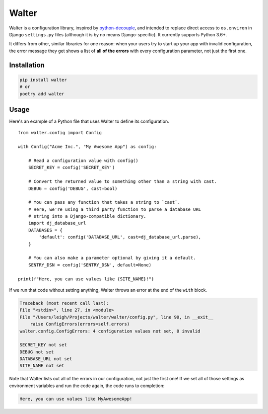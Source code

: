 Walter
======

Walter is a configuration library, inspired by `python-decouple <https://pypi.python.org/pypi/python-decouple>`_, and intended to replace direct access to ``os.environ`` in Django ``settings.py`` files (although it is by no means Django-specific). It currently supports Python 3.6+.

It differs from other, similar libraries for one reason: when your users try to start up your app with invalid configuration, the error message they get shows a list of **all of the errors** with every configuration parameter, not just the first one.

Installation
------------

.. code-block:: shell

    pip install walter
    # or
    poetry add walter

Usage
-----

Here's an example of a Python file that uses Walter to define its configuration.

::

    from walter.config import Config

    with Config("Acme Inc.", "My Awesome App") as config:

        # Read a configuration value with config()
        SECRET_KEY = config('SECRET_KEY')

        # Convert the returned value to something other than a string with cast.
        DEBUG = config('DEBUG', cast=bool)

        # You can pass any function that takes a string to `cast`.
        # Here, we're using a third party function to parse a database URL
        # string into a Django-compatible dictionary.
        import dj_database_url
        DATABASES = {
            'default': config('DATABASE_URL', cast=dj_database_url.parse),
        }

        # You can also make a parameter optional by giving it a default.
        SENTRY_DSN = config('SENTRY_DSN', default=None)

    print(f"Here, you can use values like {SITE_NAME}!")

If we run that code without setting anything, Walter throws an error at the end of the ``with`` block.

.. code-block:: pytb

    Traceback (most recent call last):
    File "<stdin>", line 27, in <module>
    File "/Users/leigh/Projects/walter/walter/config.py", line 90, in __exit__
        raise ConfigErrors(errors=self.errors)
    walter.config.ConfigErrors: 4 configuration values not set, 0 invalid

    SECRET_KEY not set
    DEBUG not set
    DATABASE_URL not set
    SITE_NAME not set

Note that Walter lists out all of the errors in our configuration, not just the first one! If we set all of those settings as environment variables and run the code again, the code runs to completion:

.. code-block:: text

    Here, you can use values like MyAwesomeApp!
